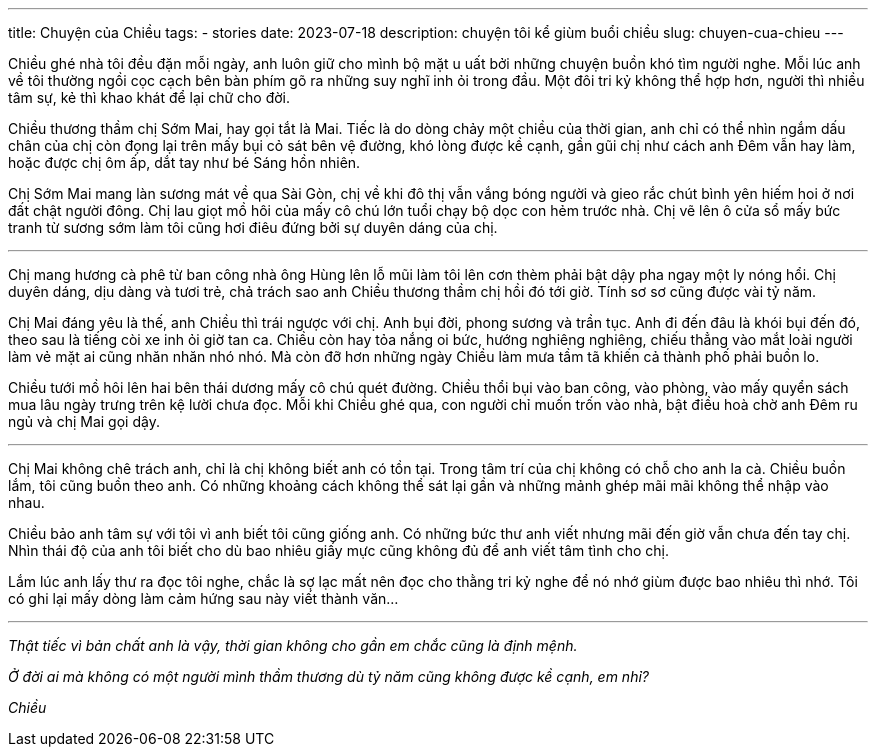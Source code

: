 ---
title: Chuyện của Chiều
tags:
  - stories
date: 2023-07-18
description: chuyện tôi kể giùm buổi chiều
slug: chuyen-cua-chieu
---

Chiều ghé nhà tôi đều đặn mỗi ngày, anh luôn giữ cho mình bộ mặt u uất bởi những chuyện buồn khó tìm người nghe. Mỗi lúc anh về tôi thường ngồi cọc cạch bên bàn phím gõ ra những suy nghĩ inh ỏi trong đầu. Một đôi tri kỷ không thể hợp hơn, người thì nhiều tâm sự, kẻ thì khao khát để lại chữ cho đời.

Chiều thương thầm chị Sớm Mai, hay gọi tắt là Mai. Tiếc là do dòng chảy một chiều của thời gian, anh chỉ có thể nhìn ngắm dấu chân của chị còn đọng lại trên mấy bụi cỏ sát bên vệ đường, khó lòng được kề cạnh, gần gũi chị như cách anh Đêm vẫn hay làm, hoặc được chị ôm ấp, dắt tay như bé Sáng hồn nhiên.

Chị Sớm Mai mang làn sương mát về qua Sài Gòn, chị về khi đô thị vẫn vắng bóng người và gieo rắc chút bình yên hiếm hoi ở nơi đất chật người đông. Chị lau giọt mồ hôi của mấy cô chú lớn tuổi chạy bộ dọc con hẻm trước nhà. Chị vẽ lên ô cửa sổ mấy bức tranh từ sương sớm làm tôi cũng hơi điêu đứng bởi sự duyên dáng của chị.

---

Chị mang hương cà phê từ ban công nhà ông Hùng lên lỗ mũi làm tôi lên cơn thèm phải bật dậy pha ngay một ly nóng hổi. Chị duyên dáng, dịu dàng và tươi trẻ, chả trách sao anh Chiều thương thầm chị hồi đó tới giờ. Tính sơ sơ cũng được vài tỷ năm.

Chị Mai đáng yêu là thế, anh Chiều thì trái ngược với chị. Anh bụi đời, phong sương và trần tục. Anh đi đến đâu là khói bụi đến đó, theo sau là tiếng còi xe inh ỏi giờ tan ca. Chiều còn hay tỏa nắng oi bức, hướng nghiêng nghiêng, chiếu thẳng vào mắt loài người làm vẻ mặt ai cũng nhăn nhăn nhó nhó. Mà còn đỡ hơn những ngày Chiều làm mưa tầm tã khiến cả thành phố phải buồn lo.

Chiều tưới mồ hôi lên hai bên thái dương mấy cô chú quét đường. Chiều thổi bụi vào ban công, vào phòng, vào mấy quyển sách mua lâu ngày trưng trên kệ lười chưa đọc. Mỗi khi Chiều ghé qua, con người chỉ muốn trốn vào nhà, bật điều hoà chờ anh Đêm ru ngủ và chị Mai gọi dậy.

---

Chị Mai không chê trách anh, chỉ là chị không biết anh có tồn tại. Trong tâm trí của chị không có chỗ cho anh la cà. Chiều buồn lắm, tôi cũng buồn theo anh. Có những khoảng cách không thể sát lại gần và những mảnh ghép mãi mãi không thể nhập vào nhau.

Chiều bảo anh tâm sự với tôi vì anh biết tôi cũng giống anh. Có những bức thư anh viết nhưng mãi đến giờ vẫn chưa đến tay chị. Nhìn thái độ của anh tôi biết cho dù bao nhiêu giấy mực cũng không đủ để anh viết tâm tình cho chị.

Lắm lúc anh lấy thư ra đọc tôi nghe, chắc là sợ lạc mất nên đọc cho thằng tri kỷ nghe để nó nhớ giùm được bao nhiêu thì nhớ. Tôi có ghi lại mấy dòng làm cảm hứng sau này viết thành văn...

---

_Thật tiếc vì bản chất anh là vậy, thời gian không cho gần em chắc cũng là định mệnh._

_Ở đời ai mà không có một người mình thầm thương dù tỷ năm cũng không được kề cạnh, em nhỉ?_
[.text-right]
_Chiều_
